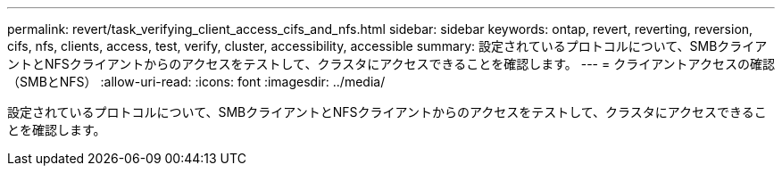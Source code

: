 ---
permalink: revert/task_verifying_client_access_cifs_and_nfs.html 
sidebar: sidebar 
keywords: ontap, revert, reverting, reversion, cifs, nfs, clients, access, test, verify, cluster, accessibility, accessible 
summary: 設定されているプロトコルについて、SMBクライアントとNFSクライアントからのアクセスをテストして、クラスタにアクセスできることを確認します。 
---
= クライアントアクセスの確認（SMBとNFS）
:allow-uri-read: 
:icons: font
:imagesdir: ../media/


[role="lead"]
設定されているプロトコルについて、SMBクライアントとNFSクライアントからのアクセスをテストして、クラスタにアクセスできることを確認します。
